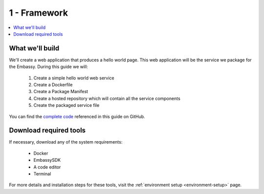 .. _packaging-framework:

=============
1 - Framework
=============

.. contents::
  :depth: 2 
  :local:

What we'll build
----------------

We'll create a web application that produces a hello world page. This web application will be the service we package for the Embassy. During this guide we will:

    1. Create a simple hello world web service
    2. Create a Dockerfile
    3. Create a Package Manifest
    4. Create a hosted repository which will contain all the service components
    5. Create the packaged service file

You can find the `complete code <https://github.com/Start9Labs/hello-world-wrapper>`_ referenced in this guide on GitHub.

Download required tools
-----------------------

If necessary, download any of the system requirements:

   - Docker 
   - EmbassySDK
   - A code editor
   - Terminal

For more details and installation steps for these tools, visit the :ref:`environment setup <environment-setup>` page.
